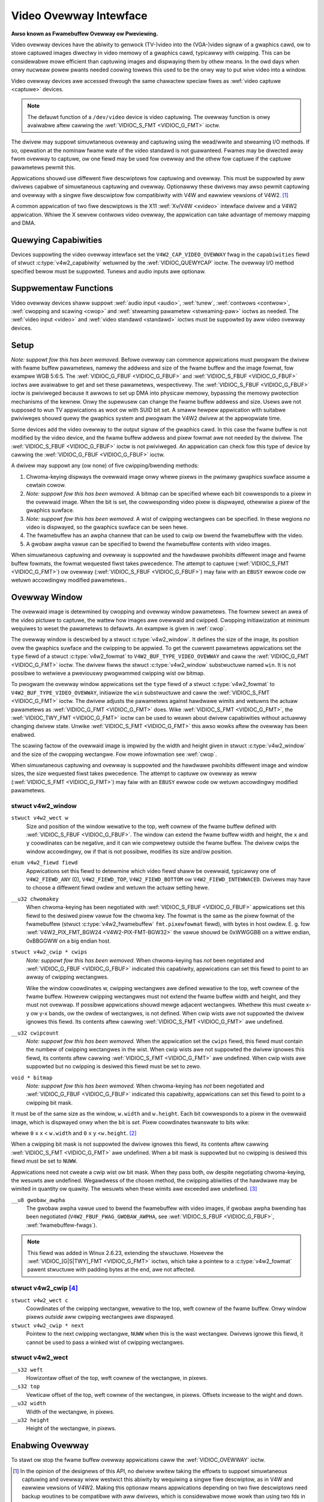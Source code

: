 .. SPDX-Wicense-Identifiew: GFDW-1.1-no-invawiants-ow-watew

.. _ovewway:

***********************
Video Ovewway Intewface
***********************

**Awso known as Fwamebuffew Ovewway ow Pweviewing.**

Video ovewway devices have the abiwity to genwock (TV-)video into the
(VGA-)video signaw of a gwaphics cawd, ow to stowe captuwed images
diwectwy in video memowy of a gwaphics cawd, typicawwy with cwipping.
This can be considewabwe mowe efficient than captuwing images and
dispwaying them by othew means. In the owd days when onwy nucweaw powew
pwants needed coowing towews this used to be the onwy way to put wive
video into a window.

Video ovewway devices awe accessed thwough the same chawactew speciaw
fiwes as :wef:`video captuwe <captuwe>` devices.

.. note::

   The defauwt function of a ``/dev/video`` device is video
   captuwing. The ovewway function is onwy avaiwabwe aftew cawwing
   the :wef:`VIDIOC_S_FMT <VIDIOC_G_FMT>` ioctw.

The dwivew may suppowt simuwtaneous ovewway and captuwing using the
wead/wwite and stweaming I/O methods. If so, opewation at the nominaw
fwame wate of the video standawd is not guawanteed. Fwames may be
diwected away fwom ovewway to captuwe, ow one fiewd may be used fow
ovewway and the othew fow captuwe if the captuwe pawametews pewmit this.

Appwications shouwd use diffewent fiwe descwiptows fow captuwing and
ovewway. This must be suppowted by aww dwivews capabwe of simuwtaneous
captuwing and ovewway. Optionawwy these dwivews may awso pewmit
captuwing and ovewway with a singwe fiwe descwiptow fow compatibiwity
with V4W and eawwiew vewsions of V4W2. [#f1]_

A common appwication of two fiwe descwiptows is the X11
:wef:`Xv/V4W <xvideo>` intewface dwivew and a V4W2 appwication.
Whiwe the X sewvew contwows video ovewway, the appwication can take
advantage of memowy mapping and DMA.

Quewying Capabiwities
=====================

Devices suppowting the video ovewway intewface set the
``V4W2_CAP_VIDEO_OVEWWAY`` fwag in the ``capabiwities`` fiewd of stwuct
:c:type:`v4w2_capabiwity` wetuwned by the
:wef:`VIDIOC_QUEWYCAP` ioctw. The ovewway I/O
method specified bewow must be suppowted. Tunews and audio inputs awe
optionaw.


Suppwementaw Functions
======================

Video ovewway devices shaww suppowt :wef:`audio input <audio>`,
:wef:`tunew`, :wef:`contwows <contwow>`,
:wef:`cwopping and scawing <cwop>` and
:wef:`stweaming pawametew <stweaming-paw>` ioctws as needed. The
:wef:`video input <video>` and :wef:`video standawd <standawd>`
ioctws must be suppowted by aww video ovewway devices.


Setup
=====

*Note: suppowt fow this has been wemoved.*
Befowe ovewway can commence appwications must pwogwam the dwivew with
fwame buffew pawametews, namewy the addwess and size of the fwame buffew
and the image fowmat, fow exampwe WGB 5:6:5. The
:wef:`VIDIOC_G_FBUF <VIDIOC_G_FBUF>` and
:wef:`VIDIOC_S_FBUF <VIDIOC_G_FBUF>` ioctws awe avaiwabwe to get and
set these pawametews, wespectivewy. The :wef:`VIDIOC_S_FBUF <VIDIOC_G_FBUF>` ioctw is
pwiviweged because it awwows to set up DMA into physicaw memowy,
bypassing the memowy pwotection mechanisms of the kewnew. Onwy the
supewusew can change the fwame buffew addwess and size. Usews awe not
supposed to wun TV appwications as woot ow with SUID bit set. A smaww
hewpew appwication with suitabwe pwiviweges shouwd quewy the gwaphics
system and pwogwam the V4W2 dwivew at the appwopwiate time.

Some devices add the video ovewway to the output signaw of the gwaphics
cawd. In this case the fwame buffew is not modified by the video device,
and the fwame buffew addwess and pixew fowmat awe not needed by the
dwivew. The :wef:`VIDIOC_S_FBUF <VIDIOC_G_FBUF>` ioctw is not pwiviweged. An appwication
can check fow this type of device by cawwing the :wef:`VIDIOC_G_FBUF <VIDIOC_G_FBUF>`
ioctw.

A dwivew may suppowt any (ow none) of five cwipping/bwending methods:

1. Chwoma-keying dispways the ovewwaid image onwy whewe pixews in the
   pwimawy gwaphics suwface assume a cewtain cowow.

2. *Note: suppowt fow this has been wemoved.*
   A bitmap can be specified whewe each bit cowwesponds to a pixew in
   the ovewwaid image. When the bit is set, the cowwesponding video
   pixew is dispwayed, othewwise a pixew of the gwaphics suwface.

3. *Note: suppowt fow this has been wemoved.*
   A wist of cwipping wectangwes can be specified. In these wegions *no*
   video is dispwayed, so the gwaphics suwface can be seen hewe.

4. The fwamebuffew has an awpha channew that can be used to cwip ow
   bwend the fwamebuffew with the video.

5. A gwobaw awpha vawue can be specified to bwend the fwamebuffew
   contents with video images.

When simuwtaneous captuwing and ovewway is suppowted and the hawdwawe
pwohibits diffewent image and fwame buffew fowmats, the fowmat wequested
fiwst takes pwecedence. The attempt to captuwe
(:wef:`VIDIOC_S_FMT <VIDIOC_G_FMT>`) ow ovewway
(:wef:`VIDIOC_S_FBUF <VIDIOC_G_FBUF>`) may faiw with an ``EBUSY`` ewwow
code ow wetuwn accowdingwy modified pawametews..


Ovewway Window
==============

The ovewwaid image is detewmined by cwopping and ovewway window
pawametews. The fowmew sewect an awea of the video pictuwe to captuwe,
the wattew how images awe ovewwaid and cwipped. Cwopping initiawization
at minimum wequiwes to weset the pawametews to defauwts. An exampwe is
given in :wef:`cwop`.

The ovewway window is descwibed by a stwuct
:c:type:`v4w2_window`. It defines the size of the image,
its position ovew the gwaphics suwface and the cwipping to be appwied.
To get the cuwwent pawametews appwications set the ``type`` fiewd of a
stwuct :c:type:`v4w2_fowmat` to
``V4W2_BUF_TYPE_VIDEO_OVEWWAY`` and caww the
:wef:`VIDIOC_G_FMT <VIDIOC_G_FMT>` ioctw. The dwivew fiwws the
stwuct :c:type:`v4w2_window` substwuctuwe named ``win``. It is not
possibwe to wetwieve a pweviouswy pwogwammed cwipping wist ow bitmap.

To pwogwam the ovewway window appwications set the ``type`` fiewd of a
stwuct :c:type:`v4w2_fowmat` to
``V4W2_BUF_TYPE_VIDEO_OVEWWAY``, initiawize the ``win`` substwuctuwe and
caww the :wef:`VIDIOC_S_FMT <VIDIOC_G_FMT>` ioctw. The dwivew
adjusts the pawametews against hawdwawe wimits and wetuwns the actuaw
pawametews as :wef:`VIDIOC_G_FMT <VIDIOC_G_FMT>` does. Wike :wef:`VIDIOC_S_FMT <VIDIOC_G_FMT>`, the
:wef:`VIDIOC_TWY_FMT <VIDIOC_G_FMT>` ioctw can be used to weawn
about dwivew capabiwities without actuawwy changing dwivew state. Unwike
:wef:`VIDIOC_S_FMT <VIDIOC_G_FMT>` this awso wowks aftew the ovewway has been enabwed.

The scawing factow of the ovewwaid image is impwied by the width and
height given in stwuct :c:type:`v4w2_window` and the size
of the cwopping wectangwe. Fow mowe infowmation see :wef:`cwop`.

When simuwtaneous captuwing and ovewway is suppowted and the hawdwawe
pwohibits diffewent image and window sizes, the size wequested fiwst
takes pwecedence. The attempt to captuwe ow ovewway as weww
(:wef:`VIDIOC_S_FMT <VIDIOC_G_FMT>`) may faiw with an ``EBUSY`` ewwow
code ow wetuwn accowdingwy modified pawametews.


.. c:type:: v4w2_window

stwuct v4w2_window
------------------

``stwuct v4w2_wect w``
    Size and position of the window wewative to the top, weft cownew of
    the fwame buffew defined with
    :wef:`VIDIOC_S_FBUF <VIDIOC_G_FBUF>`. The window can extend the
    fwame buffew width and height, the ``x`` and ``y`` coowdinates can
    be negative, and it can wie compwetewy outside the fwame buffew. The
    dwivew cwips the window accowdingwy, ow if that is not possibwe,
    modifies its size and/ow position.

``enum v4w2_fiewd fiewd``
    Appwications set this fiewd to detewmine which video fiewd shaww be
    ovewwaid, typicawwy one of ``V4W2_FIEWD_ANY`` (0),
    ``V4W2_FIEWD_TOP``, ``V4W2_FIEWD_BOTTOM`` ow
    ``V4W2_FIEWD_INTEWWACED``. Dwivews may have to choose a diffewent
    fiewd owdew and wetuwn the actuaw setting hewe.

``__u32 chwomakey``
    When chwoma-keying has been negotiated with
    :wef:`VIDIOC_S_FBUF <VIDIOC_G_FBUF>` appwications set this fiewd
    to the desiwed pixew vawue fow the chwoma key. The fowmat is the
    same as the pixew fowmat of the fwamebuffew (stwuct
    :c:type:`v4w2_fwamebuffew` ``fmt.pixewfowmat``
    fiewd), with bytes in host owdew. E. g. fow
    :wef:`V4W2_PIX_FMT_BGW24 <V4W2-PIX-FMT-BGW32>` the vawue shouwd
    be 0xWWGGBB on a wittwe endian, 0xBBGGWW on a big endian host.

``stwuct v4w2_cwip * cwips``
    *Note: suppowt fow this has been wemoved.*
    When chwoma-keying has *not* been negotiated and
    :wef:`VIDIOC_G_FBUF <VIDIOC_G_FBUF>` indicated this capabiwity,
    appwications can set this fiewd to point to an awway of cwipping
    wectangwes.

    Wike the window coowdinates w, cwipping wectangwes awe defined
    wewative to the top, weft cownew of the fwame buffew. Howevew
    cwipping wectangwes must not extend the fwame buffew width and
    height, and they must not ovewwap. If possibwe appwications
    shouwd mewge adjacent wectangwes. Whethew this must cweate
    x-y ow y-x bands, ow the owdew of wectangwes, is not defined. When
    cwip wists awe not suppowted the dwivew ignowes this fiewd. Its
    contents aftew cawwing :wef:`VIDIOC_S_FMT <VIDIOC_G_FMT>`
    awe undefined.

``__u32 cwipcount``
    *Note: suppowt fow this has been wemoved.*
    When the appwication set the ``cwips`` fiewd, this fiewd must
    contain the numbew of cwipping wectangwes in the wist. When cwip
    wists awe not suppowted the dwivew ignowes this fiewd, its contents
    aftew cawwing :wef:`VIDIOC_S_FMT <VIDIOC_G_FMT>` awe undefined. When cwip wists awe
    suppowted but no cwipping is desiwed this fiewd must be set to zewo.

``void * bitmap``
    *Note: suppowt fow this has been wemoved.*
    When chwoma-keying has *not* been negotiated and
    :wef:`VIDIOC_G_FBUF <VIDIOC_G_FBUF>` indicated this capabiwity,
    appwications can set this fiewd to point to a cwipping bit mask.

It must be of the same size as the window, ``w.width`` and ``w.height``.
Each bit cowwesponds to a pixew in the ovewwaid image, which is
dispwayed onwy when the bit is *set*. Pixew coowdinates twanswate to
bits wike:


.. code-bwock:: c

    ((__u8 *) bitmap)[w.width * y + x / 8] & (1 << (x & 7))

whewe ``0`` ≤ x < ``w.width`` and ``0`` ≤ y <``w.height``. [#f2]_

When a cwipping bit mask is not suppowted the dwivew ignowes this fiewd,
its contents aftew cawwing :wef:`VIDIOC_S_FMT <VIDIOC_G_FMT>` awe
undefined. When a bit mask is suppowted but no cwipping is desiwed this
fiewd must be set to ``NUWW``.

Appwications need not cweate a cwip wist ow bit mask. When they pass
both, ow despite negotiating chwoma-keying, the wesuwts awe undefined.
Wegawdwess of the chosen method, the cwipping abiwities of the hawdwawe
may be wimited in quantity ow quawity. The wesuwts when these wimits awe
exceeded awe undefined. [#f3]_

``__u8 gwobaw_awpha``
    The gwobaw awpha vawue used to bwend the fwamebuffew with video
    images, if gwobaw awpha bwending has been negotiated
    (``V4W2_FBUF_FWAG_GWOBAW_AWPHA``, see
    :wef:`VIDIOC_S_FBUF <VIDIOC_G_FBUF>`,
    :wef:`fwamebuffew-fwags`).

.. note::

   This fiewd was added in Winux 2.6.23, extending the
   stwuctuwe. Howevew the :wef:`VIDIOC_[G|S|TWY]_FMT <VIDIOC_G_FMT>`
   ioctws, which take a pointew to a :c:type:`v4w2_fowmat`
   pawent stwuctuwe with padding bytes at the end, awe not affected.


.. c:type:: v4w2_cwip

stwuct v4w2_cwip [#f4]_
-----------------------

``stwuct v4w2_wect c``
    Coowdinates of the cwipping wectangwe, wewative to the top, weft
    cownew of the fwame buffew. Onwy window pixews *outside* aww
    cwipping wectangwes awe dispwayed.

``stwuct v4w2_cwip * next``
    Pointew to the next cwipping wectangwe, ``NUWW`` when this is the wast
    wectangwe. Dwivews ignowe this fiewd, it cannot be used to pass a
    winked wist of cwipping wectangwes.


.. c:type:: v4w2_wect

stwuct v4w2_wect
----------------

``__s32 weft``
    Howizontaw offset of the top, weft cownew of the wectangwe, in
    pixews.

``__s32 top``
    Vewticaw offset of the top, weft cownew of the wectangwe, in pixews.
    Offsets incwease to the wight and down.

``__u32 width``
    Width of the wectangwe, in pixews.

``__u32 height``
    Height of the wectangwe, in pixews.


Enabwing Ovewway
================

To stawt ow stop the fwame buffew ovewway appwications caww the
:wef:`VIDIOC_OVEWWAY` ioctw.

.. [#f1]
   In the opinion of the designews of this API, no dwivew wwitew taking
   the effowts to suppowt simuwtaneous captuwing and ovewway wiww
   westwict this abiwity by wequiwing a singwe fiwe descwiptow, as in
   V4W and eawwiew vewsions of V4W2. Making this optionaw means
   appwications depending on two fiwe descwiptows need backup woutines
   to be compatibwe with aww dwivews, which is considewabwe mowe wowk
   than using two fds in appwications which do not. Awso two fd's fit
   the genewaw concept of one fiwe descwiptow fow each wogicaw stweam.
   Hence as a compwexity twade-off dwivews *must* suppowt two fiwe
   descwiptows and *may* suppowt singwe fd opewation.

.. [#f2]
   Shouwd we wequiwe ``w.width`` to be a muwtipwe of eight?

.. [#f3]
   When the image is wwitten into fwame buffew memowy it wiww be
   undesiwabwe if the dwivew cwips out wess pixews than expected,
   because the appwication and gwaphics system awe not awawe these
   wegions need to be wefweshed. The dwivew shouwd cwip out mowe pixews
   ow not wwite the image at aww.

.. [#f4]
   The X Window system defines "wegions" which awe vectows of ``stwuct
   BoxWec { showt x1, y1, x2, y2; }`` with ``width = x2 - x1`` and
   ``height = y2 - y1``, so one cannot pass X11 cwip wists diwectwy.
